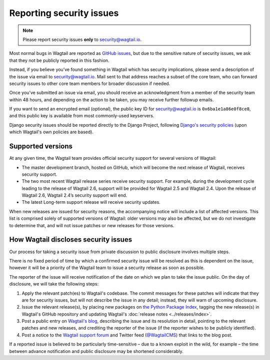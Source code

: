 Reporting security issues
=========================

.. note::
   Please report security issues **only** to `security@wagtail.io <mailto:security@wagtail.io>`_.

Most normal bugs in Wagtail are reported as `GitHub issues <https://github.com/wagtail/wagtail/issues>`_, but due to the sensitive nature of security issues, we ask that they not be publicly reported in this fashion.

Instead, if you believe you’ve found something in Wagtail which has security implications, please send a description of the issue via email to `security@wagtail.io <mailto:security@wagtail.io>`_. Mail sent to that address reaches a subset of the core team, who can forward security issues to other core team members for broader discussion if needed.

Once you’ve submitted an issue via email, you should receive an acknowledgment from a member of the security team within 48 hours, and depending on the action to be taken, you may receive further followup emails.

If you want to send an encrypted email (optional), the public key ID for security@wagtail.io is ``0x6ba1e1a86e0f8ce8``, and this public key is available from most commonly-used keyservers.

Django security issues should be reported directly to the Django Project, following `Django's security policies <https://docs.djangoproject.com/en/dev/internals/security/>`_ (upon which Wagtail's own policies are based).


Supported versions
------------------

At any given time, the Wagtail team provides official security support for several versions of Wagtail:

* The master development branch, hosted on GitHub, which will become the next release of Wagtail, receives security support.
* The two most recent Wagtail release series receive security support. For example, during the development cycle leading to the release of Wagtail 2.6, support will be provided for Wagtail 2.5 and Wagtail 2.4. Upon the release of Wagtail 2.6, Wagtail 2.4’s security support will end.
* The latest Long-term support release will receive security updates.

When new releases are issued for security reasons, the accompanying notice will include a list of affected versions. This list is comprised solely of supported versions of Wagtail: older versions may also be affected, but we do not investigate to determine that, and will not issue patches or new releases for those versions.


How Wagtail discloses security issues
-------------------------------------

Our process for taking a security issue from private discussion to public disclosure involves multiple steps.

There is no fixed period of time by which a confirmed security issue will be resolved as this is dependent on the issue, however it will be a priority of the Wagtail team to issue a security release as soon as possible.

The reporter of the issue will receive notification of the date on which we plan to take the issue public.
On the day of disclosure, we will take the following steps:

1. Apply the relevant patch(es) to Wagtail's codebase. The commit messages for these patches will indicate that they are for security issues, but will not describe the issue in any detail; instead, they will warn of upcoming disclosure.
2. Issue the relevant release(s), by placing new packages on `the Python Package Index <https://pypi.org/project/wagtail/>`_, tagging the new release(s) in Wagtail's GitHub repository and updating Wagtail's :doc:`release notes <../releases/index>`.
3. Post a public entry on `Wagtail's blog <https://wagtail.io/blog/>`_, describing the issue and its resolution in detail, pointing to the relevant patches and new releases, and crediting the reporter of the issue (if the reporter wishes to be publicly identified).
4. Post a notice to the `Wagtail support forum <https://groups.google.com/d/forum/wagtail>`_ and Twitter feed (`@WagtailCMS <https://twitter.com/wagtailcms>`_) that links to the blog post.

If a reported issue is believed to be particularly time-sensitive – due to a known exploit in the wild, for example – the time between advance notification and public disclosure may be shortened considerably.
